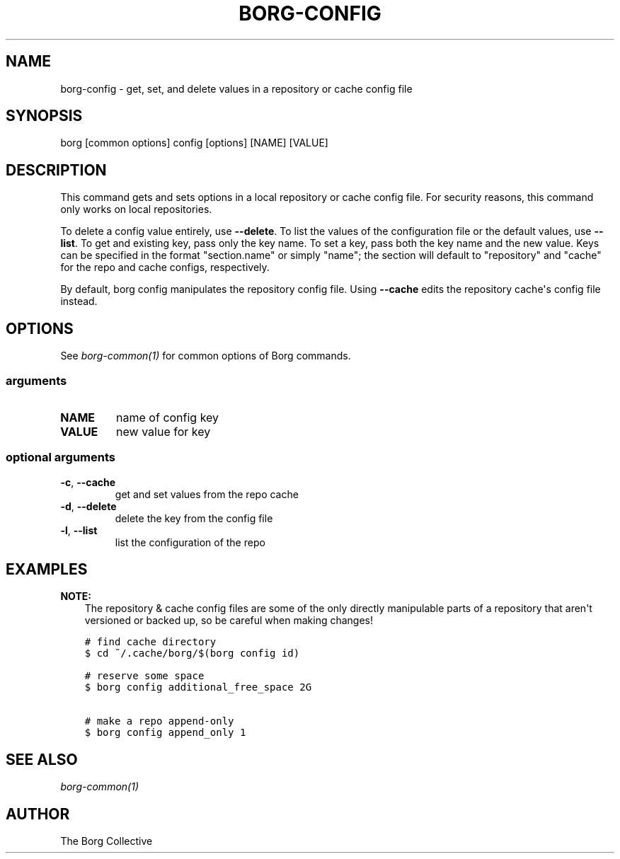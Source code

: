 .\" Man page generated from reStructuredText.
.
.
.nr rst2man-indent-level 0
.
.de1 rstReportMargin
\\$1 \\n[an-margin]
level \\n[rst2man-indent-level]
level margin: \\n[rst2man-indent\\n[rst2man-indent-level]]
-
\\n[rst2man-indent0]
\\n[rst2man-indent1]
\\n[rst2man-indent2]
..
.de1 INDENT
.\" .rstReportMargin pre:
. RS \\$1
. nr rst2man-indent\\n[rst2man-indent-level] \\n[an-margin]
. nr rst2man-indent-level +1
.\" .rstReportMargin post:
..
.de UNINDENT
. RE
.\" indent \\n[an-margin]
.\" old: \\n[rst2man-indent\\n[rst2man-indent-level]]
.nr rst2man-indent-level -1
.\" new: \\n[rst2man-indent\\n[rst2man-indent-level]]
.in \\n[rst2man-indent\\n[rst2man-indent-level]]u
..
.TH "BORG-CONFIG" 1 "2022-09-10" "" "borg backup tool"
.SH NAME
borg-config \- get, set, and delete values in a repository or cache config file
.SH SYNOPSIS
.sp
borg [common options] config [options] [NAME] [VALUE]
.SH DESCRIPTION
.sp
This command gets and sets options in a local repository or cache config file.
For security reasons, this command only works on local repositories.
.sp
To delete a config value entirely, use \fB\-\-delete\fP\&. To list the values
of the configuration file or the default values, use \fB\-\-list\fP\&.  To get and existing
key, pass only the key name. To set a key, pass both the key name and
the new value. Keys can be specified in the format \(dqsection.name\(dq or
simply \(dqname\(dq; the section will default to \(dqrepository\(dq and \(dqcache\(dq for
the repo and cache configs, respectively.
.sp
By default, borg config manipulates the repository config file. Using \fB\-\-cache\fP
edits the repository cache\(aqs config file instead.
.SH OPTIONS
.sp
See \fIborg\-common(1)\fP for common options of Borg commands.
.SS arguments
.INDENT 0.0
.TP
.B NAME
name of config key
.TP
.B VALUE
new value for key
.UNINDENT
.SS optional arguments
.INDENT 0.0
.TP
.B  \-c\fP,\fB  \-\-cache
get and set values from the repo cache
.TP
.B  \-d\fP,\fB  \-\-delete
delete the key from the config file
.TP
.B  \-l\fP,\fB  \-\-list
list the configuration of the repo
.UNINDENT
.SH EXAMPLES
.sp
\fBNOTE:\fP
.INDENT 0.0
.INDENT 3.5
The repository & cache config files are some of the only directly manipulable
parts of a repository that aren\(aqt versioned or backed up, so be careful when
making changes!
.UNINDENT
.UNINDENT
.INDENT 0.0
.INDENT 3.5
.sp
.nf
.ft C
# find cache directory
$ cd ~/.cache/borg/$(borg config id)

# reserve some space
$ borg config additional_free_space 2G

# make a repo append\-only
$ borg config append_only 1
.ft P
.fi
.UNINDENT
.UNINDENT
.SH SEE ALSO
.sp
\fIborg\-common(1)\fP
.SH AUTHOR
The Borg Collective
.\" Generated by docutils manpage writer.
.
